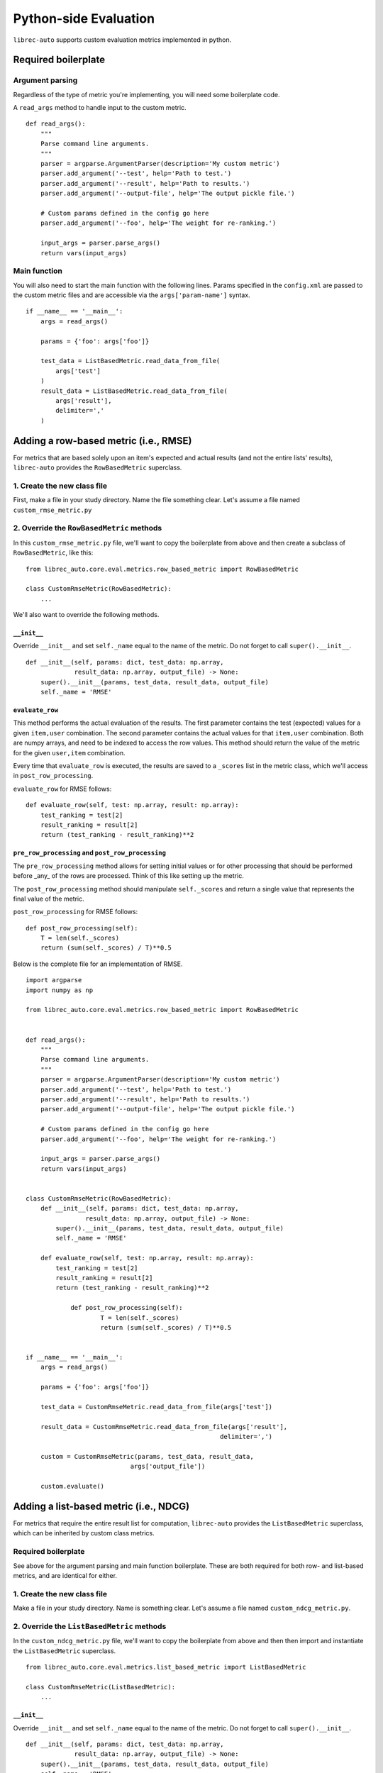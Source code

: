 .. _python-side
======================
Python-side Evaluation
======================


``librec-auto`` supports custom evaluation metrics implemented in python.


Required boilerplate
--------------------

Argument parsing
~~~~~~~~~~~~~~~~

Regardless of the type of metric you're implementing, you will need some boilerplate code.

A ``read_args`` method to handle input to the custom metric.

::

    def read_args():
        """
        Parse command line arguments.
        """
        parser = argparse.ArgumentParser(description='My custom metric')
        parser.add_argument('--test', help='Path to test.')
        parser.add_argument('--result', help='Path to results.')
        parser.add_argument('--output-file', help='The output pickle file.')
    
        # Custom params defined in the config go here
        parser.add_argument('--foo', help='The weight for re-ranking.')
    
        input_args = parser.parse_args()
        return vars(input_args)


Main function
~~~~~~~~~~~~~

You will also need to start the main function with the following lines.
Params specified in the ``config.xml`` are passed to the custom metric files
and are accessible via the ``args['param-name']`` syntax.

::

    if __name__ == '__main__':
        args = read_args()
    
        params = {'foo': args['foo']}
    
        test_data = ListBasedMetric.read_data_from_file(
            args['test']
        )
        result_data = ListBasedMetric.read_data_from_file(
            args['result'],
            delimiter=','
        )


Adding a row-based metric (i.e., RMSE)
--------------------------------------

For metrics that are based solely upon an item's expected and actual results
(and not the entire lists' results), ``librec-auto`` provides the ``RowBasedMetric``
superclass.

1. Create the new class file
~~~~~~~~~~~~~~~~~~~~~~~~~~~~

First, make a file in your study directory. Name the file something clear.
Let's assume a file named ``custom_rmse_metric.py``

2. Override the ``RowBasedMetric`` methods
~~~~~~~~~~~~~~~~~~~~~~~~~~~~~~~~~~~~~~~~~~

In this ``custom_rmse_metric.py`` file, we'll want to copy the boilerplate from
above and then create a subclass of ``RowBasedMetric``, like this:

::

    from librec_auto.core.eval.metrics.row_based_metric import RowBasedMetric

    class CustomRmseMetric(RowBasedMetric):
        ...

We'll also want to override the following methods.

``__init__``
""""""""""""

Override ``__init__`` and set ``self._name`` equal to the name of the metric.
Do not forget to call ``super().__init__``.

::

    def __init__(self, params: dict, test_data: np.array,
                 result_data: np.array, output_file) -> None:
        super().__init__(params, test_data, result_data, output_file)
        self._name = 'RMSE'

``evaluate_row``
""""""""""""""""

This method performs the actual evaluation of the results. The first parameter contains
the test (expected) values for a given ``item,user`` combination. The second
parameter contains the actual values for that ``item,user`` combination. Both are numpy
arrays, and need to be indexed to access the row values. This method should
return the value of the metric for the given ``user,item`` combination.

Every time that ``evaluate_row`` is executed, the results are saved to a ``_scores``
list in the metric class, which we'll access in ``post_row_processing``.

``evaluate_row`` for RMSE follows:

::

	def evaluate_row(self, test: np.array, result: np.array):
	    test_ranking = test[2]
	    result_ranking = result[2]
	    return (test_ranking - result_ranking)**2


``pre_row_processing`` and ``post_row_processing``
""""""""""""""""""""""""""""""""""""""""""""""""""

The ``pre_row_processing`` method allows for setting initial values or for other
processing that should be performed before _any_ of the rows are processed.
Think of this like setting up the metric.

The ``post_row_processing`` method should manipulate ``self._scores`` and return
a single value that represents the final value of the metric.

``post_row_processing`` for RMSE follows:

::

    def post_row_processing(self):
        T = len(self._scores)
        return (sum(self._scores) / T)**0.5


Below is the complete file for an implementation of RMSE.

::

    import argparse
    import numpy as np

    from librec_auto.core.eval.metrics.row_based_metric import RowBasedMetric


    def read_args():
        """
        Parse command line arguments.
        """
        parser = argparse.ArgumentParser(description='My custom metric')
        parser.add_argument('--test', help='Path to test.')
        parser.add_argument('--result', help='Path to results.')
        parser.add_argument('--output-file', help='The output pickle file.')

        # Custom params defined in the config go here
        parser.add_argument('--foo', help='The weight for re-ranking.')

        input_args = parser.parse_args()
        return vars(input_args)


    class CustomRmseMetric(RowBasedMetric):
        def __init__(self, params: dict, test_data: np.array,
                    result_data: np.array, output_file) -> None:
            super().__init__(params, test_data, result_data, output_file)
            self._name = 'RMSE'

        def evaluate_row(self, test: np.array, result: np.array):
            test_ranking = test[2]
            result_ranking = result[2]
            return (test_ranking - result_ranking)**2

		def post_row_processing(self):
			T = len(self._scores)
			return (sum(self._scores) / T)**0.5


    if __name__ == '__main__':
        args = read_args()

        params = {'foo': args['foo']}

        test_data = CustomRmseMetric.read_data_from_file(args['test'])

        result_data = CustomRmseMetric.read_data_from_file(args['result'],
                                                        delimiter=',')

        custom = CustomRmseMetric(params, test_data, result_data,
                                args['output_file'])

        custom.evaluate()


Adding a list-based metric (i.e., NDCG)
---------------------------------------

For metrics that require the entire result list for computation, ``librec-auto``
provides the ``ListBasedMetric`` superclass, which can be inherited by custom class
metrics.

Required boilerplate
~~~~~~~~~~~~~~~~~~~~

See above for the argument parsing and main function boilerplate.
These are both required for both row- and list-based metrics, and are
identical for either.

1. Create the new class file
~~~~~~~~~~~~~~~~~~~~~~~~~~~~
Make a file in your study directory. Name is something clear. Let's assume a
file named ``custom_ndcg_metric.py``.

2. Override the ``ListBasedMetric`` methods
~~~~~~~~~~~~~~~~~~~~~~~~~~~~~~~~~~~~~~~~~~~

In the ``custom_ndcg_metric.py`` file, we'll want to copy the boilerplate from
above and then then import and instantiate the ``ListBasedMetric`` superclass.

::

    from librec_auto.core.eval.metrics.list_based_metric import ListBasedMetric

    class CustomRmseMetric(ListBasedMetric):
        ...


``__init__``
""""""""""""

Override ``__init__`` and set ``self._name`` equal to the name of the metric.
Do not forget to call ``super().__init__``.

::

    def __init__(self, params: dict, test_data: np.array,
                 result_data: np.array, output_file) -> None:
        super().__init__(params, test_data, result_data, output_file)
        self._name = 'RMSE'



``evaluate_user``
"""""""""""""""""

This method produces a metric value for a given user, based on test and result
arrays of user data. These arrays contain values for all rows where this user is
the user.

``evaluate_user`` for NDCG follows:

(Note the ``self._list_size`` is set in ``config.xml``, in ``__init__``, and in
``__main__``.)

::

    def evaluate_user(self, test_user_data: np.array,
                      result_user_data: np.array) -> float:
        rec_num = int(self._list_size)

        idealOrder = test_user_data
        idealDCG = 0.0

        for j in range(min(rec_num, len(idealOrder))):
            idealDCG += ((math.pow(2.0,
                                   len(idealOrder) - j) - 1) /
                         math.log(2.0 + j))

        recDCG = 0.0
        test_user_items = list(test_user_data[:, 1])

        for j in range(rec_num):
            item = int(result_user_data[j][1])
            if item in test_user_items:
                rank = len(test_user_items) - test_user_items.index(
                    item)  # why ground truth?
                recDCG += ((math.pow(2.0, rank) - 1) / math.log(1.0 + j + 1))
        return (recDCG / idealDCG)



``preprocessing`` and ``postprocessing``
""""""""""""""""""""""""""""""""""""""""

``preprocessing`` should be used to set up initial values for the metric that
are not passed from ``config.xml``.

Results from every execution of ``evaluate_user`` are saved to ``self._values``,
which should be accessed in ``postprocessing`` to produce a single final value.

``postprocessing`` for NDCG follows:

::

    def postprocessing(self):
        return np.average(self._values)


``__main__``
""""""""""""

Use the main function to parse any file arguments to class parameters, to
initialize the custom metric class, and to call ``.evaluate()``.


The main function for NDCG follows:

::

	if __name__ == '__main__':
		args = read_args()

		params = {'list_size': args['list_size']}

		test_data = ListBasedMetric.read_data_from_file(
			args['test']
		)
		result_data = ListBasedMetric.read_data_from_file(
			args['result'],
			delimiter=','
		)

		custom = CustomNdcgMetric(params, test_data, result_data,
								args['output_file'])

		custom.evaluate()

Below is the complete file for a custom implementation of NDCG.

::

    import argparse
    import numpy as np
    import math

    from librec_auto.core.eval.metrics.list_based_metric import ListBasedMetric

    def read_args():
        """
        Parse command line arguments.
        """
        parser = argparse.ArgumentParser(description='My custom metric')
        parser.add_argument('--test', help='Path to test.')
        parser.add_argument('--result', help='Path to results.')
        parser.add_argument('--output-file', help='The output pickle file.')

        # Custom params defined in the config go here
        parser.add_argument('--list-size', help='Size of the list for NDCG.')

        input_args = parser.parse_args()
        return vars(input_args)

    class CustomNdcgMetric(ListBasedMetric):
        def __init__(self, params: dict, test_data: np.array,
                    result_data: np.array, output_file: str) -> None:
            super().__init__(params, test_data, result_data, output_file)
            self._name = 'NDCG'
            self._list_size = params['list_size']

        def evaluate_user(self, test_user_data: np.array,
                        result_user_data: np.array) -> float:
            rec_num = int(self._list_size)

            idealOrder = test_user_data
            idealDCG = 0.0

            for j in range(min(rec_num, len(idealOrder))):
                idealDCG += ((math.pow(2.0,
                                    len(idealOrder) - j) - 1) /
                            math.log(2.0 + j))

            recDCG = 0.0
            test_user_items = list(test_user_data[:, 1])

            for j in range(rec_num):
                item = int(result_user_data[j][1])
                if item in test_user_items:
                    rank = len(test_user_items) - test_user_items.index(
                        item)  # why ground truth?
                    recDCG += ((math.pow(2.0, rank) - 1) / math.log(1.0 + j + 1))
            return (recDCG / idealDCG)

        def postprocessing(self):
            return np.average(self._values)


    if __name__ == '__main__':
        args = read_args()


        params = {'list_size': args['list_size']}

        test_data = ListBasedMetric.read_data_from_file(
            args['test']
        )
        result_data = ListBasedMetric.read_data_from_file(
            args['result'],
            delimiter=','
        )

        custom = CustomNdcgMetric(params, test_data, result_data,
                                args['output_file'])

        custom.evaluate()

